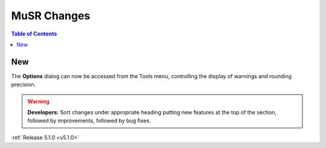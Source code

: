 ============
MuSR Changes
============

.. contents:: Table of Contents
   :local:

New
###
The **Options** dialog can now be accessed from the Tools menu, controlling the display of warnings and rounding precision.

.. warning:: **Developers:** Sort changes under appropriate heading
    putting new features at the top of the section, followed by
    improvements, followed by bug fixes.


:ref:`Release 5.1.0 <v5.1.0>`